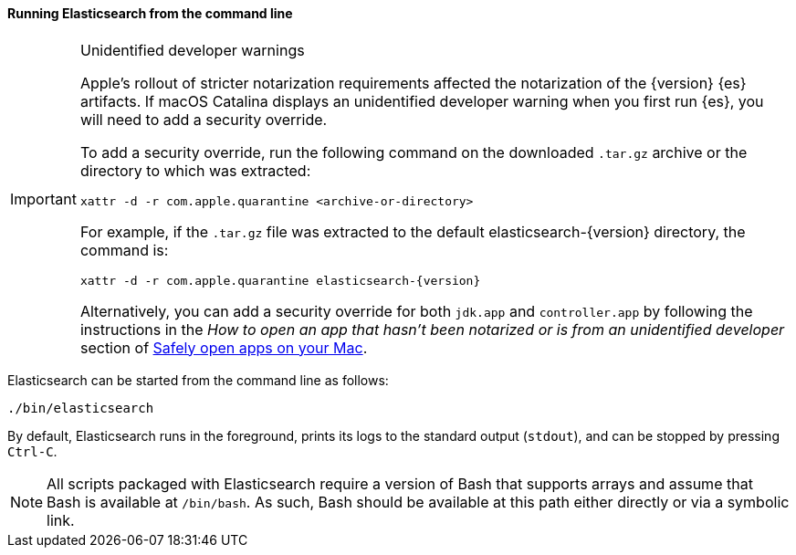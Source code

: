 ==== Running Elasticsearch from the command line

[IMPORTANT]
.Unidentified developer warnings
====
Apple's rollout of stricter notarization requirements affected the notarization
of the {version} {es} artifacts. If macOS Catalina displays an unidentified
developer warning when you first run {es}, you will need to add a security
override.

To add a security override, run the following command on the downloaded
`.tar.gz` archive or the directory to which was extracted:

[source,sh]
----
xattr -d -r com.apple.quarantine <archive-or-directory>
----

For example, if the `.tar.gz` file was extracted to the default
elasticsearch-{version} directory, the command is:

[source,sh,subs="attributes"]
----
xattr -d -r com.apple.quarantine elasticsearch-{version}
----

Alternatively, you can add a security override for both `jdk.app` and
`controller.app` by following the instructions in the _How to open an app that
hasn’t been notarized or is from an unidentified developer_ section of
https://support.apple.com/en-us/HT202491[Safely open apps on your Mac].
====

Elasticsearch can be started from the command line as follows:

[source,sh]
--------------------------------------------
./bin/elasticsearch
--------------------------------------------

By default, Elasticsearch runs in the foreground, prints its logs to the
standard output (`stdout`), and can be stopped by pressing `Ctrl-C`.

NOTE: All scripts packaged with Elasticsearch require a version of Bash
that supports arrays and assume that Bash is available at `/bin/bash`.
As such, Bash should be available at this path either directly or via a
symbolic link.

